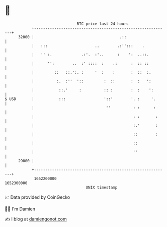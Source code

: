 * 👋

#+begin_example
                                   BTC price last 24 hours                    
               +------------------------------------------------------------+ 
         32000 |                                      .::                   | 
               |   :::                     ..        .:'':::    .           | 
               |   '' :.             .:'.  :'..      :    ':  ..::.         | 
               |      '':        ..  :' ::::  :    .:      :  :: ::         | 
               |         ::   ::.':. :     '  :    :       :  ::  :.        | 
               |          :.  :''  '::         :  ::       :  :   ':        | 
               |           ::.'     :          :: :        :  :    ':       | 
   $ USD       |           :::                 '::'        '. :     '.      | 
               |                                ''          : :      :      | 
               |                                            : :       :     | 
               |                                            :.'       :     | 
               |                                            ::        :     | 
               |                                            ::              | 
               |                                            ''              | 
         29000 |                                                            | 
               +------------------------------------------------------------+ 
                1652200000                                        1652300000  
                                       UNIX timestamp                         
#+end_example
📈 Data provided by CoinGecko

🧑‍💻 I'm Damien

✍️ I blog at [[https://www.damiengonot.com][damiengonot.com]]
